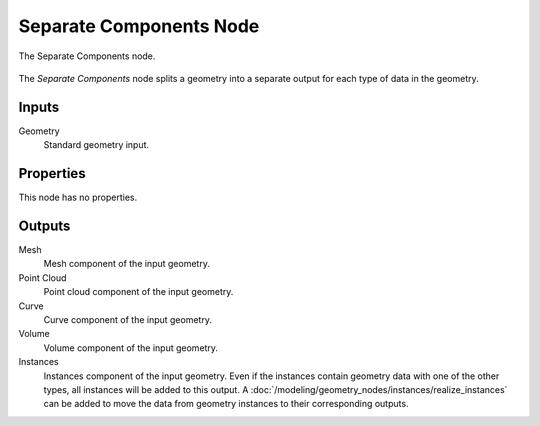 .. index:: Geometry Nodes; Separate Components
.. _bpy.types.GeometryNodeSeparateComponents:

************************
Separate Components Node
************************

.. figure:: /images/modeling_geometry-nodes_geometry_separate-components_node.png
   :align: center

   The Separate Components node.

The *Separate Components* node splits a geometry into a separate output
for each type of data in the geometry. 


Inputs
======

Geometry
   Standard geometry input.


Properties
==========

This node has no properties.


Outputs
=======

Mesh
   Mesh component of the input geometry.

Point Cloud
   Point cloud component of the input geometry.

Curve
   Curve component of the input geometry.

Volume
   Volume component of the input geometry.

Instances
   Instances component of the input geometry. Even if the instances contain geometry data with
   one of the other types, all instances will be added to this output. 
   A :doc:`/modeling/geometry_nodes/instances/realize_instances` can be added to move the data from
   geometry instances to their corresponding outputs.
